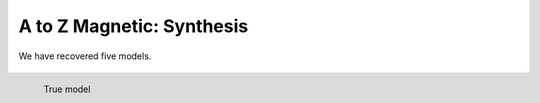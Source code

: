 .. _AtoZMag_Synthesis:

A to Z Magnetic: Synthesis
==========================

We have recovered five models.

 .. raw:: html
    :file: ./images/AtoZ_Mag_Synthesis.html

.. figure:: images/AtoZ_Mag_Landing.png
            :align: left
            :scale: 25%

            True model
